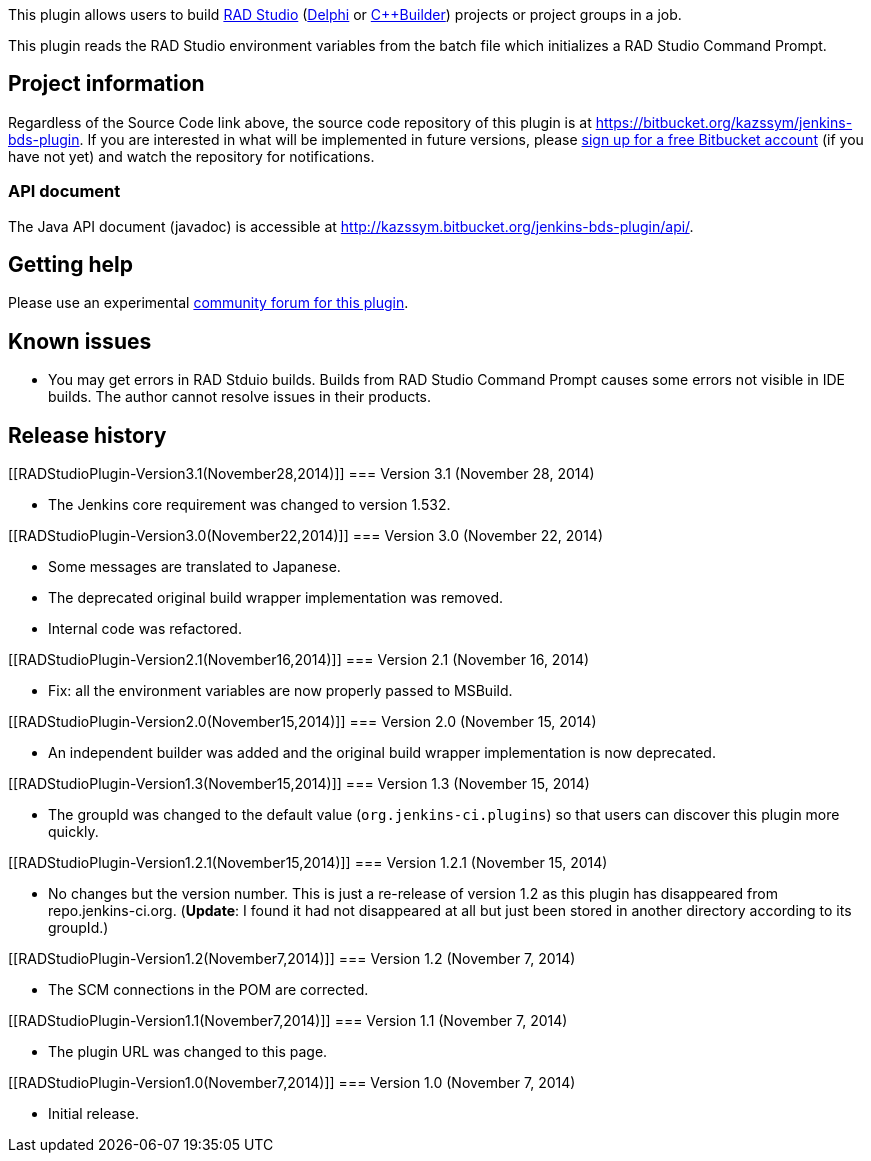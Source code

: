 [.conf-macro .output-inline]#This plugin allows users to build
http://www.embarcadero.com/products/rad-studio[RAD Studio]
(http://www.embarcadero.com/products/delphi[Delphi] or
http://www.embarcadero.com/products/cbuilder[C++Builder]) projects or
project groups in a job.#

This plugin reads the RAD Studio environment variables from the batch
file which initializes a RAD Studio Command Prompt.

[[RADStudioPlugin-Projectinformation]]
== Project information

Regardless of the Source Code link above, the source code repository of
this plugin is at https://bitbucket.org/kazssym/jenkins-bds-plugin. If
you are interested in what will be implemented in future versions,
please https://bitbucket.org/account/signup/[sign up for a free
Bitbucket account] (if you have not yet) and watch the repository for
notifications.

[[RADStudioPlugin-APIdocument]]
=== API document

The Java API document (javadoc) is accessible at
http://kazssym.bitbucket.org/jenkins-bds-plugin/api/.

[[RADStudioPlugin-Gettinghelp]]
== Getting help

Please use an experimental
https://support.zoho.com/portal/linuxfront/community/jenkins-plugins/rad-studio-plugin[community
forum for this plugin].

[[RADStudioPlugin-Knownissues]]
== Known issues

* You may get errors in RAD Stduio builds. Builds from RAD Studio
Command Prompt causes some errors not visible in IDE builds. The author
cannot resolve issues in their products.

[[RADStudioPlugin-Releasehistory]]
== Release history

[[RADStudioPlugin-Version3.1(November28,2014)]]
=== Version 3.1 (November 28, 2014)

* The Jenkins core requirement was changed to version 1.532.

[[RADStudioPlugin-Version3.0(November22,2014)]]
=== Version 3.0 (November 22, 2014)

* Some messages are translated to Japanese.
* The deprecated original build wrapper implementation was removed.
* Internal code was refactored.

[[RADStudioPlugin-Version2.1(November16,2014)]]
=== Version 2.1 (November 16, 2014)

* Fix: all the environment variables are now properly passed to MSBuild.

[[RADStudioPlugin-Version2.0(November15,2014)]]
=== Version 2.0 (November 15, 2014)

* An independent builder was added and the original build wrapper
implementation is now deprecated.

[[RADStudioPlugin-Version1.3(November15,2014)]]
=== Version 1.3 (November 15, 2014)

* The groupId was changed to the default value
(`+org.jenkins-ci.plugins+`) so that users can discover this plugin more
quickly.

[[RADStudioPlugin-Version1.2.1(November15,2014)]]
=== Version 1.2.1 (November 15, 2014)

* No changes but the version number. This is just a re-release of
version 1.2 as this plugin has disappeared from repo.jenkins-ci.org.
(*Update*: I found it had not disappeared at all but just been stored in
another directory according to its groupId.)

[[RADStudioPlugin-Version1.2(November7,2014)]]
=== Version 1.2 (November 7, 2014)

* The SCM connections in the POM are corrected.

[[RADStudioPlugin-Version1.1(November7,2014)]]
=== Version 1.1 (November 7, 2014)

* The plugin URL was changed to this page.

[[RADStudioPlugin-Version1.0(November7,2014)]]
=== Version 1.0 (November 7, 2014)

* Initial release.
